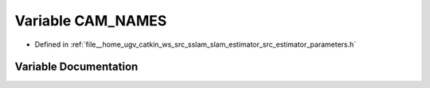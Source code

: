 .. _exhale_variable_slam__estimator_2src_2estimator_2parameters_8h_1a6c0254bd53171845887ecd9ac1be438a:

Variable CAM_NAMES
==================

- Defined in :ref:`file__home_ugv_catkin_ws_src_sslam_slam_estimator_src_estimator_parameters.h`


Variable Documentation
----------------------


.. doxygenvariable:: CAM_NAMES
